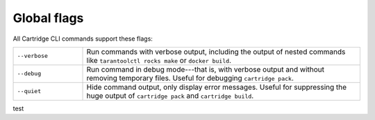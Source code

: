 Global flags
============

All Cartridge CLI commands support these flags:

..  container:: table

    ..  list-table::
        :widths: 20 80
        :header-rows: 0

        *   -   ``--verbose``
            -   Run commands with verbose output,
                including the output of nested commands like
                ``tarantoolctl rocks make`` or ``docker build``.
        *   -   ``--debug``
            -   Run command in debug mode---that is,
                with verbose output and without removing temporary files.
                Useful for debugging ``cartridge pack``.
        *   -   ``--quiet``
            -   Hide command output, only display error messages.
                Useful for suppressing the huge output
                of ``cartridge pack`` and ``cartridge build``.

test
